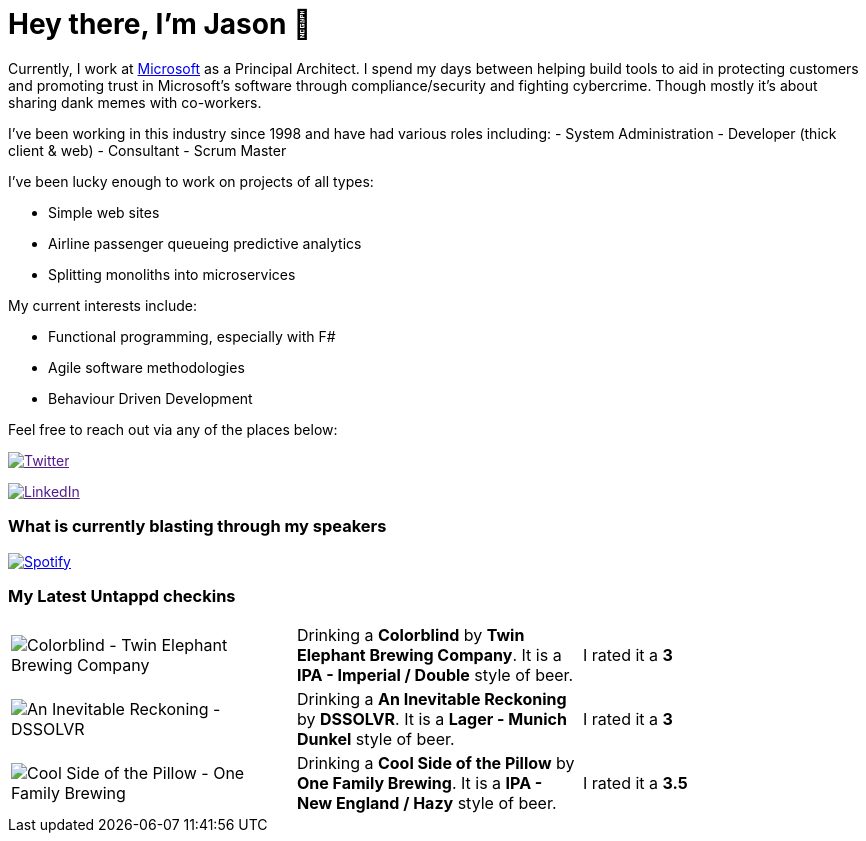 ﻿# Hey there, I'm Jason 👋

Currently, I work at https://microsoft.com[Microsoft] as a Principal Architect. I spend my days between helping build tools to aid in protecting customers and promoting trust in Microsoft's software through compliance/security and fighting cybercrime. Though mostly it's about sharing dank memes with co-workers. 

I've been working in this industry since 1998 and have had various roles including: 
- System Administration
- Developer (thick client & web)
- Consultant
- Scrum Master

I've been lucky enough to work on projects of all types:

- Simple web sites
- Airline passenger queueing predictive analytics
- Splitting monoliths into microservices

My current interests include:

- Functional programming, especially with F#
- Agile software methodologies
- Behaviour Driven Development

Feel free to reach out via any of the places below:

image:https://img.shields.io/twitter/follow/jtucker?style=flat-square&color=blue["Twitter",link="https://twitter.com/jtucker]

image:https://img.shields.io/badge/LinkedIn-Let's%20Connect-blue["LinkedIn",link="https://linkedin.com/in/jatucke]

### What is currently blasting through my speakers

image:https://spotify-github-profile.vercel.app/api/view?uid=soulposition&cover_image=true&theme=novatorem&bar_color=c43c3c&bar_color_cover=true["Spotify",link="https://github.com/kittinan/spotify-github-profile"]

### My Latest Untappd checkins

|====
// untappd beer
| image:https://images.untp.beer/crop?width=200&height=200&stripmeta=true&url=https://untappd.s3.amazonaws.com/photos/2024_03_15/ceca4d55470722497d39af7ab9810ce8_c_1363500029_raw.jpg[Colorblind - Twin Elephant Brewing Company] | Drinking a *Colorblind* by *Twin Elephant Brewing Company*. It is a *IPA - Imperial / Double* style of beer. | I rated it a *3*
| image:https://images.untp.beer/crop?width=200&height=200&stripmeta=true&url=https://untappd.s3.amazonaws.com/photos/2024_03_10/3e2f78316300f78c7876d0f0644c6900_c_1362447774_raw.jpg[An Inevitable Reckoning - DSSOLVR] | Drinking a *An Inevitable Reckoning* by *DSSOLVR*. It is a *Lager - Munich Dunkel* style of beer. | I rated it a *3*
| image:https://images.untp.beer/crop?width=200&height=200&stripmeta=true&url=https://untappd.s3.amazonaws.com/photos/2024_03_10/ed48e99e429193de67b49600bb4d2175_c_1362431282_raw.jpg[Cool Side of the Pillow - One Family Brewing] | Drinking a *Cool Side of the Pillow* by *One Family Brewing*. It is a *IPA - New England / Hazy* style of beer. | I rated it a *3.5*
// untappd end
